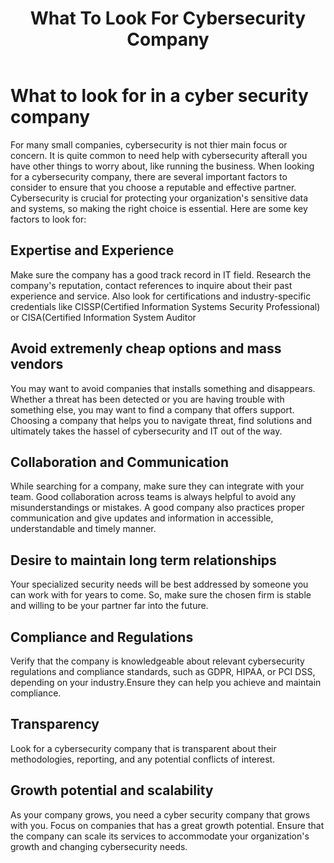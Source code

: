 #+title: What To Look For Cybersecurity Company

* What to look for in a cyber security company
For many small companies, cybersecurity is not thier main focus or concern. It is quite common to need help with cybersecurity afterall you have other things to worry about, like running the business. When looking for a cybersecurity company, there are several important factors to consider to ensure that you choose a reputable and effective partner. Cybersecurity is crucial for protecting your organization's sensitive data and systems, so making the right choice is essential. Here are some key factors to look for:
** Expertise and Experience
Make sure the company has a good track record in IT field. Research the company's reputation, contact references to inquire about their past experience and service. Also look for certifications and industry-specific credentials like CISSP(Certified Information Systems Security Professional) or CISA(Certified Information System Auditor
** Avoid extremenly cheap options and mass vendors
You may want to avoid companies that installs something and disappears. Whether a threat has been detected or you are having trouble with something else, you may want to find a company that offers support. Choosing a company that helps you to navigate threat, find solutions and ultimately takes the hassel of cybersecurity and IT out of the way.
** Collaboration and Communication
While searching for a company, make sure they can integrate with your team. Good collaboration across teams is always helpful to avoid any misunderstandings or mistakes. A good company also practices proper communication and give updates and information in accessible, understandable and timely manner.
** Desire to maintain long term  relationships
Your specialized security needs will be best addressed by someone you can work with for years to come. So, make sure the chosen firm is stable and willing to be your partner far into the future.
** Compliance and Regulations
Verify that the company is knowledgeable about relevant cybersecurity regulations and compliance standards, such as GDPR, HIPAA, or PCI DSS, depending on your industry.Ensure they can help you achieve and maintain compliance.
** Transparency
Look for a cybersecurity company that is transparent about their methodologies, reporting, and any potential conflicts of interest.

** Growth potential and scalability
As your company grows, you need a cyber security company that grows with you. Focus on companies that has a great growth potential. Ensure that the company can scale its services to accommodate your organization's growth and changing cybersecurity needs.
